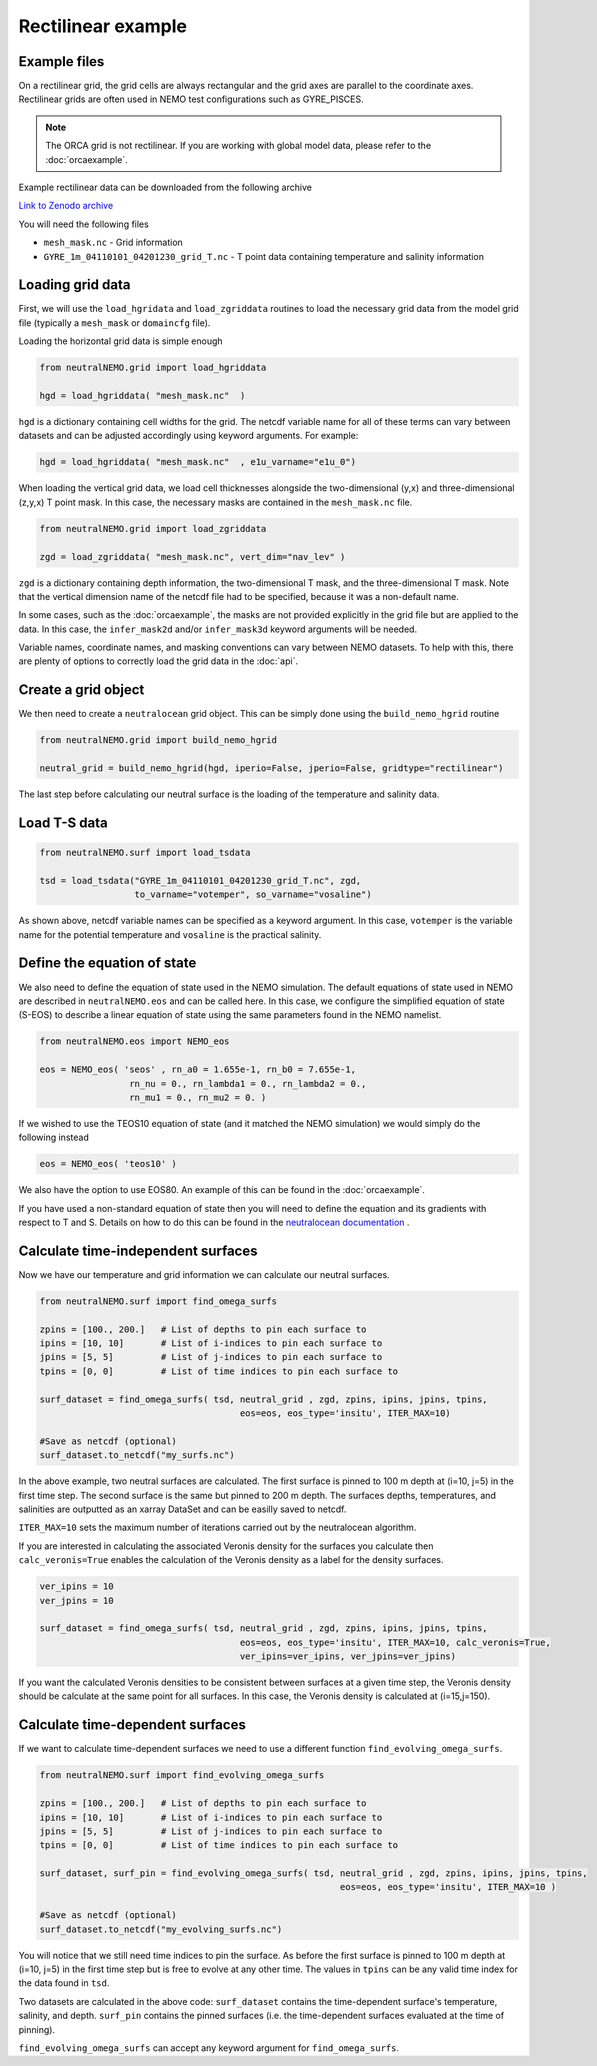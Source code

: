 Rectilinear example
=====

.. _rectexample

Example files
--------------

On a rectilinear grid, the grid cells are always rectangular and the grid axes are parallel to the
coordinate axes. Rectilinear grids are often used in NEMO test configurations such as GYRE_PISCES.

.. note::

   The ORCA grid is not rectilinear. If you are working with global model data, please refer to the 
   :doc:`orcaexample`.

Example rectilinear data can be downloaded from the following archive

`Link to Zenodo archive <https://doi.org/10.5281/zenodo.10639898>`_

You will need the following files

* ``mesh_mask.nc`` - Grid information
* ``GYRE_1m_04110101_04201230_grid_T.nc`` - T point data containing temperature and salinity information


Loading grid data
--------------

First, we will use the ``load_hgridata`` and ``load_zgriddata`` routines to load the necessary
grid data from the model grid file (typically a ``mesh_mask`` or ``domaincfg`` file).

Loading the horizontal grid data is simple enough

.. code-block:: Python

   from neutralNEMO.grid import load_hgriddata

   hgd = load_hgriddata( "mesh_mask.nc"  )

``hgd`` is a dictionary containing cell widths for the grid. The netcdf variable name for all of these terms
can vary between datasets and can be adjusted accordingly using keyword arguments. For example:

.. code-block:: Python

   hgd = load_hgriddata( "mesh_mask.nc"  , e1u_varname="e1u_0")

When loading the vertical grid data, we load cell thicknesses alongside the two-dimensional (y,x) and three-dimensional 
(z,y,x) T point mask. In this case, the necessary masks are contained in the ``mesh_mask.nc`` file.

.. code-block:: Python

   from neutralNEMO.grid import load_zgriddata

   zgd = load_zgriddata( "mesh_mask.nc", vert_dim="nav_lev" )

``zgd`` is a dictionary containing depth information, the two-dimensional T mask, and the three-dimensional T mask. Note that 
the vertical dimension name of the netcdf file had to be specified, because it was a non-default name.

In some cases, such as the :doc:`orcaexample`, the masks are not provided explicitly in the grid file but are applied to the data.
In this case, the ``infer_mask2d`` and/or ``infer_mask3d`` keyword arguments will be needed.

Variable names, coordinate names, and masking conventions can vary between NEMO datasets. To help with this, there
are plenty of options to correctly load the grid data in the :doc:`api`.

Create a grid object
--------------

We then need to create a ``neutralocean`` grid object. This can be simply done using the ``build_nemo_hgrid``
routine

.. code-block:: Python
   
   from neutralNEMO.grid import build_nemo_hgrid

   neutral_grid = build_nemo_hgrid(hgd, iperio=False, jperio=False, gridtype="rectilinear")

The last step before calculating our neutral surface is the loading of the temperature and salinity data.

Load T-S data
--------------

.. code-block:: Python
   
   from neutralNEMO.surf import load_tsdata

   tsd = load_tsdata("GYRE_1m_04110101_04201230_grid_T.nc", zgd, 
                     to_varname="votemper", so_varname="vosaline")

As shown above, netcdf variable names can be specified as a keyword argument. In this case, ``votemper`` is the variable name
for the potential temperature and ``vosaline`` is the practical salinity.

Define the equation of state
--------------

We also need to define the equation of state used in the NEMO simulation. The default equations 
of state used in NEMO are described in ``neutralNEMO.eos`` and can be called here. In this case, we
configure the simplified equation of state (S-EOS) to describe a linear equation of state using the 
same parameters found in the NEMO namelist.

.. code-block:: Python

   from neutralNEMO.eos import NEMO_eos

   eos = NEMO_eos( 'seos' , rn_a0 = 1.655e-1, rn_b0 = 7.655e-1,
                    rn_nu = 0., rn_lambda1 = 0., rn_lambda2 = 0.,
                    rn_mu1 = 0., rn_mu2 = 0. )

If we wished to use the TEOS10 equation of state (and it matched the NEMO simulation) we would simply 
do the following instead

.. code-block:: Python

   eos = NEMO_eos( 'teos10' )

We also have the option to use EOS80. An example of this
can be found in the :doc:`orcaexample`.

If you have used a non-standard equation of state then you will need to define the equation and its gradients 
with respect to T and S. Details on how to do this can be found in the `neutralocean documentation <https://neutralocean.readthedocs.io/en/latest/internals.html#equation-of-state>`_ .

Calculate time-independent surfaces
--------------

Now we have our temperature and grid information we can calculate our neutral surfaces. 

.. code-block:: Python

   from neutralNEMO.surf import find_omega_surfs

   zpins = [100., 200.]   # List of depths to pin each surface to
   ipins = [10, 10]       # List of i-indices to pin each surface to
   jpins = [5, 5]         # List of j-indices to pin each surface to
   tpins = [0, 0]         # List of time indices to pin each surface to

   surf_dataset = find_omega_surfs( tsd, neutral_grid , zgd, zpins, ipins, jpins, tpins,
                                         eos=eos, eos_type='insitu', ITER_MAX=10)

   #Save as netcdf (optional)
   surf_dataset.to_netcdf("my_surfs.nc")

In the above example, two neutral surfaces are calculated. The first surface is pinned to 100 m depth at (i=10,
j=5) in the first time step. The second surface is the same but pinned to 200 m depth. The surfaces depths,
temperatures, and salinities are outputted as an xarray DataSet and can be easilly saved to netcdf.

``ITER_MAX=10`` sets the maximum number of iterations carried out by the neutralocean algorithm.

If you are interested in calculating the associated Veronis density for the surfaces you calculate then ``calc_veronis=True``
enables the calculation of the Veronis density as a label for the density surfaces.

.. code-block:: Python

   ver_ipins = 10
   ver_jpins = 10

   surf_dataset = find_omega_surfs( tsd, neutral_grid , zgd, zpins, ipins, jpins, tpins,
                                         eos=eos, eos_type='insitu', ITER_MAX=10, calc_veronis=True, 
                                         ver_ipins=ver_ipins, ver_jpins=ver_jpins)

If you want the calculated Veronis densities to be consistent between surfaces at a given time step, the Veronis density should be
calculate at the same point for all surfaces. In this case, the Veronis density is calculated at (i=15,j=150).

Calculate time-dependent surfaces
--------------

If we want to calculate time-dependent surfaces we need to use a different function ``find_evolving_omega_surfs``.

.. code-block:: Python

   from neutralNEMO.surf import find_evolving_omega_surfs

   zpins = [100., 200.]   # List of depths to pin each surface to
   ipins = [10, 10]       # List of i-indices to pin each surface to
   jpins = [5, 5]         # List of j-indices to pin each surface to
   tpins = [0, 0]         # List of time indices to pin each surface to

   surf_dataset, surf_pin = find_evolving_omega_surfs( tsd, neutral_grid , zgd, zpins, ipins, jpins, tpins,
                                                            eos=eos, eos_type='insitu', ITER_MAX=10 )

   #Save as netcdf (optional)
   surf_dataset.to_netcdf("my_evolving_surfs.nc")

You will notice that we still need time indices to pin the surface. As before the first surface is pinned to 100 m depth at (i=10,
j=5) in the first time step but is free to evolve at any other time. The values in ``tpins`` can be any valid time index for the data found in ``tsd``.

Two datasets are calculated in the above code: 
``surf_dataset`` contains the time-dependent surface's temperature, salinity, and depth.
``surf_pin`` contains the pinned surfaces (i.e. the time-dependent surfaces evaluated at the time of pinning).

``find_evolving_omega_surfs`` can accept any keyword argument for ``find_omega_surfs``.
